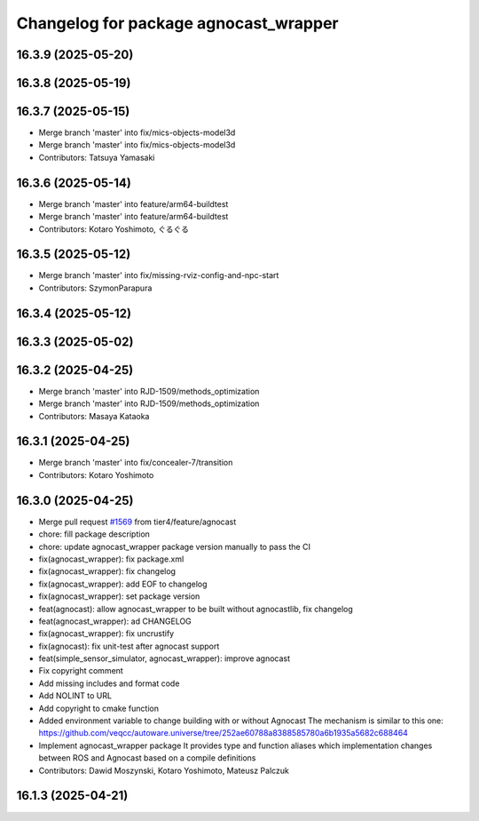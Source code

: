 ^^^^^^^^^^^^^^^^^^^^^^^^^^^^^^^^^^^
Changelog for package agnocast_wrapper
^^^^^^^^^^^^^^^^^^^^^^^^^^^^^^^^^^^

16.3.9 (2025-05-20)
-------------------

16.3.8 (2025-05-19)
-------------------

16.3.7 (2025-05-15)
-------------------
* Merge branch 'master' into fix/mics-objects-model3d
* Merge branch 'master' into fix/mics-objects-model3d
* Contributors: Tatsuya Yamasaki

16.3.6 (2025-05-14)
-------------------
* Merge branch 'master' into feature/arm64-buildtest
* Merge branch 'master' into feature/arm64-buildtest
* Contributors: Kotaro Yoshimoto, ぐるぐる

16.3.5 (2025-05-12)
-------------------
* Merge branch 'master' into fix/missing-rviz-config-and-npc-start
* Contributors: SzymonParapura

16.3.4 (2025-05-12)
-------------------

16.3.3 (2025-05-02)
-------------------

16.3.2 (2025-04-25)
-------------------
* Merge branch 'master' into RJD-1509/methods_optimization
* Merge branch 'master' into RJD-1509/methods_optimization
* Contributors: Masaya Kataoka

16.3.1 (2025-04-25)
-------------------
* Merge branch 'master' into fix/concealer-7/transition
* Contributors: Kotaro Yoshimoto

16.3.0 (2025-04-25)
-------------------
* Merge pull request `#1569 <https://github.com/tier4/scenario_simulator_v2/issues/1569>`_ from tier4/feature/agnocast
* chore: fill package description
* chore: update agnocast_wrapper package version manually to pass the CI
* fix(agnocast_wrapper): fix package.xml
* fix(agnocast_wrapper): fix changelog
* fix(agnocast_wrapper): add EOF to changelog
* fix(agnocast_wrapper): set package version
* feat(agnocast): allow agnocast_wrapper to be built without   agnocastlib, fix changelog
* feat(agnocast_wrapper): ad CHANGELOG
* fix(agnocast_wrapper): fix uncrustify
* fix(agnocast): fix unit-test after agnocast support
* feat(simple_sensor_simulator, agnocast_wrapper): improve agnocast
* Fix copyright comment
* Add missing includes and format code
* Add NOLINT to URL
* Add copyright to cmake function
* Added environment variable to change building with or without Agnocast
  The mechanism is similar to this one: https://github.com/veqcc/autoware.universe/tree/252ae60788a8388585780a6b1935a5682c688464
* Implement agnocast_wrapper package
  It provides type and function aliases which implementation changes between ROS and Agnocast based on a compile definitions
* Contributors: Dawid Moszynski, Kotaro Yoshimoto, Mateusz Palczuk

16.1.3 (2025-04-21)
-------------------
